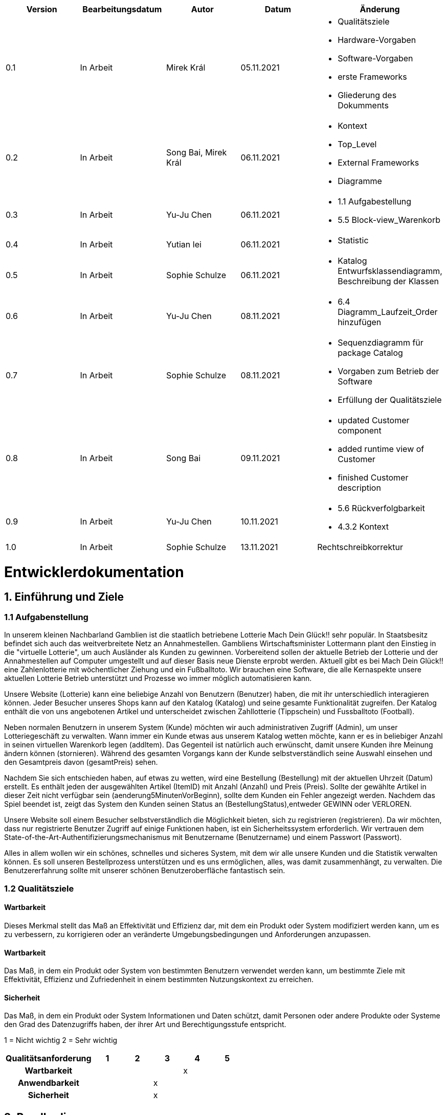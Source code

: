 [options="header"]
[cols=""]
|===
|Version | Bearbeitungsdatum   | Autor                  |Datum        | Änderung 
|0.1	   | In Arbeit           | Mirek Král             |05.11.2021   a|
• Qualitätsziele
• Hardware-Vorgaben
• Software-Vorgaben
• erste Frameworks
• Gliederung des Dokumments
|0.2      | In Arbeit           |Song Bai, Mirek Král    |06.11.2021   a|
• Kontext
• Top_Level
• External Frameworks
• Diagramme
|0.3	   | In Arbeit           | Yu-Ju Chen             |06.11.2021   a|
• 1.1 Aufgabestellung
• 5.5 Block-view_Warenkorb
|0.4     | In Arbeit           | Yutian lei             |06.11.2021   a|
• Statistic
|0.5     | In Arbeit           | Sophie Schulze         |06.11.2021   a|
• Katalog Entwurfsklassendiagramm, Beschreibung der Klassen
|0.6     | In Arbeit           | Yu-Ju Chen             |08.11.2021   a|
• 6.4 Diagramm_Laufzeit_Order hinzufügen
|0.7	| In Arbeit		|Sophie Schulze		|08.11.2021	a|
* Sequenzdiagramm für package Catalog
* Vorgaben zum Betrieb der Software
* Erfüllung der Qualitätsziele
|0.8     | In Arbeit           | Song Bai               |09.11.2021   a|
* updated Customer component
* added runtime view of Customer
* finished Customer description
|0.9     | In Arbeit           | Yu-Ju Chen             |10.11.2021   a|
• 5.6 Rückverfolgbarkeit
• 4.3.2 Kontext
|1.0	| In Arbeit	| Sophie Schulze	|13.11.2021	|Rechtschreibkorrektur
|===

= Entwicklerdokumentation

== 1. Einführung und Ziele
=== 1.1 Aufgabenstellung
In unserem kleinen Nachbarland Gamblien ist die staatlich betriebene Lotterie Mach Dein Glück!! sehr populär. 
In Staatsbesitz befindet sich auch das weitverbreitete Netz an Annahmestellen. 
Gambliens Wirtschaftsminister Lottermann plant den Einstieg in die "virtuelle Lotterie", um auch Ausländer als Kunden zu gewinnen. 
Vorbereitend sollen der aktuelle Betrieb der Lotterie und der Annahmestellen auf Computer umgestellt und auf dieser Basis neue Dienste erprobt werden. 
Aktuell gibt es bei Mach Dein Glück!! eine Zahlenlotterie mit wöchentlicher Ziehung und ein Fußballtoto.
Wir brauchen eine Software, die alle Kernaspekte unsere aktuellen Lotterie Betrieb unterstützt und Prozesse wo immer möglich automatisieren kann.

Unsere Website (Lotterie) kann eine beliebige Anzahl von Benutzern (Benutzer) haben, die mit ihr unterschiedlich interagieren können. 
Jeder Besucher unseres Shops kann auf den Katalog (Katalog) und seine gesamte Funktionalität zugreifen. 
Der Katalog enthält die von uns angebotenen Artikel und unterscheidet zwischen Zahllotterie (Tippschein) und Fussballtoto (Football).

Neben normalen Benutzern in unserem System (Kunde) möchten wir auch administrativen Zugriff (Admin), um unser Lotteriegeschäft zu verwalten. 
Wann immer ein Kunde etwas aus unserem Katalog wetten möchte, kann er es in beliebiger Anzahl in seinen virtuellen Warenkorb legen (addItem). 
Das Gegenteil ist natürlich auch erwünscht, damit unsere Kunden ihre Meinung ändern können (stornieren). 
Während des gesamten Vorgangs kann der Kunde selbstverständlich seine Auswahl einsehen und den Gesamtpreis davon (gesamtPreis) sehen.

Nachdem Sie sich entschieden haben, auf etwas zu wetten, wird eine Bestellung (Bestellung) mit der aktuellen Uhrzeit (Datum) erstellt. 
Es enthält jeden der ausgewählten Artikel (ItemID) mit Anzahl (Anzahl) und Preis (Preis). 
Sollte der gewählte Artikel in dieser Zeit nicht verfügbar sein (aenderung5MinutenVorBeginn), sollte dem Kunden ein Fehler angezeigt werden. 
Nachdem das Spiel beendet ist, zeigt das System den Kunden seinen Status an (BestellungStatus),entweder GEWINN oder VERLOREN.

Unsere Website soll einem Besucher selbstverständlich die Möglichkeit bieten, sich zu registrieren (registrieren). 
Da wir möchten, dass nur registrierte Benutzer Zugriff auf einige Funktionen haben, ist ein Sicherheitssystem erforderlich. 
Wir vertrauen dem State-of-the-Art-Authentifizierungsmechanismus mit Benutzername (Benutzername) und einem Passwort (Passwort).

Alles in allem wollen wir ein schönes, schnelles und sicheres System, mit dem wir alle unsere Kunden und die Statistik verwalten können. 
Es soll unseren Bestellprozess unterstützen und es uns ermöglichen, alles, was damit zusammenhängt, zu verwalten. Die Benutzererfahrung sollte mit unserer schönen Benutzeroberfläche fantastisch sein.


=== 1.2 Qualitätsziele

==== Wartbarkeit
Dieses Merkmal stellt das Maß an Effektivität und Effizienz dar, mit dem ein Produkt oder System modifiziert werden kann, um es zu verbessern, zu korrigieren oder an veränderte Umgebungsbedingungen und Anforderungen anzupassen.

==== Wartbarkeit
Das Maß, in dem ein Produkt oder System von bestimmten Benutzern verwendet werden kann, um bestimmte Ziele mit Effektivität, Effizienz und Zufriedenheit in einem bestimmten Nutzungskontext zu erreichen.

==== Sicherheit
Das Maß, in dem ein Produkt oder System Informationen und Daten schützt, damit Personen oder andere Produkte oder Systeme den Grad des Datenzugriffs haben, der ihrer Art und Berechtigungsstufe entspricht.


1 = Nicht wichtig
2 = Sehr wichtig
[options="header", cols="3h, ^1, ^1, ^1, ^1, ^1"]
|===
|Qualitätsanforderung | 1 | 2 | 3 | 4 | 5
|Wartbarkeit          |   |   |   | x | 
|Anwendbarkeit        |   |   | x |   | 
|Sicherheit           |   |   | x |   | 
|===

== 2. Randbedingungen
=== 2.1 Hardware-Vorgaben
• Verbindung zum Internet (Router)
• Elektronisches Gerät, das sich mit dem Internetnetz verbinden kann (PC, Handy, Tablet / iPad, usw.)
• Zusätzlich: Tastatur, Maus

=== 2.2 Software-Vorgaben
Es wird Java der Version 11 und neuer verlangt.

Das System wird von folgenden Web-Browsern unterstützt

• Mozila Firefox v93.0+
• Google Chrome 94.0+
• Microsoft Edge 95.0+
• Safari v15.0+

=== 2.3 Vorgaben zum Betrieb des Software

Das System soll die Struktur der Lotterie digitalisieren. Die Kunden dürfen online wetten,
Tippscheine ausfüllen und sich über Spielregeln informieren ohne an eine Filiale gebunden
zu sein. Nebenbei soll das System die Welt der Lotterie auch internationalen Kunden eröffnen.
Ein großer Vorteil besteht darin, dass die Online-Lotterie ganzjährig, rund um die Uhr geöffnet ist.

Die häufigsten Nutzer der Lotterie sind Erwachsene (ab 18 J.), die am Glücksspiel interessiert sind.
Des Weiteren muss ein Benutzer mit der Nutzung eines Internetbrowsers sowie des Umgangs einer Webseite vertraut sein.

== 3. Kontextabgrenzung
=== 3.1 Kontextdiagramm

[[context_diagram]]
image:diagramm/kontext_devel.png[Location, 100%, 100%, pdfwidth=100%, title= "Kontextdiagramm", align=center]

== 4. Lösungsstrategie
=== 4.1 Erfüllung der Qualitätsziele
[options="header"]
|=== 
|Qualitätsziel |Lösungsansatz
|Wartbarkeit 
a|
* Wiederverwendbarkeit:
** die Komponenten des Systems sollen so entwickelt werden, dass sie von anderen Objekten weiter verwendet werden können
    -> durch OOP
* Erweiterbarkeit:
** Objekte des Systems sollen fehlerfrei erweiterbar sein oder auch verbessert werden, ohne Konflikte mit anderen Komponenten auszulösen

|Anwendbarkeit
a|
* einfache Bedienung: 
** ein Nutzer soll keine großen Schwierigkeiten haben, die Funktionalitäten der Webseite zu nutzen -> z.B. Beschreibung wie man Lottoschein ausfüllt
* Fehlerhafte Eingaben:
** Hinweise zur richtige Eingabe, Abweisen von ungültigen Eingaben

|Security
a|
* Authentifizierung von Nutzern
* volle Funktionalität der Website nur für registrierte/eingeloggte Nutzer zugänglich
|===

=== 4.2 Softwarearchitektur
* Beschreibung der Architektur anhand der Top-Level-Architektur oder eines Client-Server-Diagramms

[[context_diagram]]
image:diagramm/top_level_devel.png[Location, 100%, 100%, pdfwidth=100%, title= "Top-Level-Architektur", align=center]

[[context_diagram]]
image:diagramm/soft_arch.png[Location, 100%, 100%, pdfwidth=100%, title= "Client-Server-Diagramm", align=center]

=== 4.3 Entwurfsentscheidungen
==== 4.3.1. Verwendete Muster
• Spring MVC

==== 4.3.2. Persistenz
Die Anwendung verwendet Hibernate-Annotationsbasiertes Mapping, um Java-Klassen Datenbanktabellen zuzuordnen. Als Datenbank wird H2 verwendet. Die Persistenz ist standardmäßig deaktiviert. Um den Persistenzspeicher zu aktivieren, müssen die folgenden beiden Zeilen in der Datei application.properties unkommentiert werden:
....
# spring.datasource.url=jdbc:h2:./db/lottery
# spring.jpa.hibernate.ddl-auto=update
....

==== 4.3.3. Benutzeroberfläche

[[context_diagram]]
image:diagramm/ui.png[Location, 100%, 100%, pdfwidth=100%, title= "ui", align=center]

==== 4.3.4. Verwendung externer Frameworks

[options="header", cols="1,2"]
|===
|Externes Package |Verwendet von (Klasse der eigenen Anwendung)
|salespointframework.catalog_ltr                         a|
• catalog.Foot
• catalog.Num
|salespointframework.boot                             |lottery.lottery
|salespointframework.useraccount                     a|
• lottery.customer.lottery.customer
• lottery.customer.CustomerDataInitializer
• lottery.customer.CustomerManagement
• order.OrderController
|springframework.security                              |lottery.WebSecurityConfiguration
|springframework.web                                   |lottery.web
|salespointframework.core                             a|
<<<<<<< HEAD
• catalog_ltr.CatalogInitializer
• lottery.customer.CustomerDatainitializer
|salespointframework.SalespointSecurityConfiguration   |lottery.WebSecurityConfiguration
|salespointframework.time                              |catalog_ltr.CatalogController
|springframework.data                                 a|catalog_ltr.LotteryCatalog
|springframework.security                              |videoshop.WebSecurityConfiguration
|salespointframework.time                              |lottery.catalog.CatalogController
|springframework.data                                 a|lottery.catalog.LotteryCatalog
|springframework.security                              |lottery.WebSecurityConfiguration
|springframework.ui                                   a|
• catalog_ltr.CatalogController
• lottery.customer.CustomerController
=======
• catalog.CatalogInitializer
• customer.CustomerDatainitializer
|salespointframework.SalespointSecurityConfiguration   |lottery.WebSecurityConfiguration
|springframework.data                                 a|catalog.LotteryCatalog
|springframework.security                              |lottery.WebSecurityConfiguration
|springframework.ui                                   a|
• catalog.CatalogController
• customer.CustomerController
>>>>>>> 0ebb8938ea532b3399d79cf918310f224fe37183
• order.OrderController               
|springframework.util                                 a|
• lottery.customer.CustomerDataInitializer
• lottery.customer.CustomerController
|springframework.validation                            |lottery.customer.CustomerController
|springframework.web                                   |lottery.LotteryWebConfiguration
|===

== 5. Bausteinsicht / Entwurfsklassendiagramme der einzelnen Packages

=== 5.1 Lotterie

[[lottery.Lottery]]
image:diagramm/lottery.png[Location, 100%, 100%, pdfwidth=100%, title= "lottery", align=center]

[options="header"]
|=== 
|Klasse/Enumeration |Description
<<<<<<< HEAD
|lottery.Lottery                    |Die essentielle Klasse des ganzen Programms. Sie sorgt dafür, dass mit Hilfe von SpringApplication Klasse alles ordnungsgemäß beim Einschalten konfiguriert wird und abschließend startet die ganze Applikation.
|WebSecurityConfiguration   |Sie dient zur unmittelbaren Weiterleiten von /login direkt an das template login.htm.
=======
|Lottery                    |Die essentielle Klasse des ganzen Programms. Sie sorgt dafür, dass mit Hilfe der SpringApplication Klasse alles ordnungsgemäß beim Einschalten konfiguriert wird und abschließend startet die Applikation.
|WebSecurityConfiguration   |Sie dient zur unmittelbaren Weiterleitung von /login direkt an das template login.html.
>>>>>>> 0ebb8938ea532b3399d79cf918310f224fe37183
|VideoShopWebConfiguration  |Konfigurationsklasse zum Einrichten grundlegender Sicherheits- und Anmelde-/Abmeldeoptionen.
|===

=== 5.2 Katalog

<<<<<<< HEAD
[[lottery.catalog]]
image::./diagramm/catalog_final.png[Location, 100%, 100%, pdfwidth=100%, title= "lottery.catalog", align=center]
=======
[[catalog]]
image::./models/design/block_catalog.svg[Location, 100%, 100%, pdfwidth=100%, title= "catalog", align=center]
>>>>>>> 0ebb8938ea532b3399d79cf918310f224fe37183

[options="header"]
|=== 
|Klasse/Enumeration |Description
|Item
|ist ein Produkt im Lotteriekatalog, ein Item ist ein Tippschein oder ein Fußballspiel

|Ticket
|repräsentiert einen Tippschien für die Zahlenlotterie, auf einen Tippschein können beliebig viele Zahlenwetten abgegeben werden

|Football
a|repräsentiert ein Fußballspiel mit folgenden Merkmalen:

* Heimmannschaft
* Gastmannschaft
* Preis
* Liga
* Datum (Spieltag)

Auf ein Fußballspiel können beliebig viele Wetten abgegeben werden.

|Bet
a|
* ist eine Zahlenwette oder eine Fußballwette
* hat einen Status, der initial OFFEN ist
* nach der Auswertung ändert sich der Status der Wette je nach Ergebis zu GEWONNEN oder VERLOREN

|NumberBet
|ist eine Wette, die auf einen Tippschein abgegeben wird; der Tipp dieser Wette besteht aus einer Liste von 6 Zahlen

|FootballBet
|wird auf einen Fußballspiel abgegeben; der Unterschied zur Zahlenwette liegt darin, dass der Tipp der Fußballwette ein String ist, z.B. "Heim gewinnt", "Gast gewinnt", "Unentschieden"

|State
a|beschreibt den Status einer Wette:

* OFFEN: Wette noch nicht ausgewertet
* GEWONNEN: Nutzer hat richtig getippt
* VERLOREN: Nutzer hat falsch getippt

|CatalogController
| Ein Spring MVC Controller, der Items je nach Typ in einem Katalog  der Zahlenlotterie oder der Fußballlotterie anzeigt sowie Anfragen (z.B. Fußballwette abgeben) bearbeitet.

|CatalogInitializer
|er implementiert DataInitializer, erstellt Produkte für den Katalog

|LotteryCatalog
|ist eine Erweiterung von Salespoint.Catalog, die spezifische Anforderungen für die Lotterie enthält
|===

=== 5.3. Kunde
<<<<<<< HEAD
[[lottery.customer]]
image::./models/design/block_customer.png[Location, 100%, 100%, pdfwidth=100%, title= "lottery.customer package", align=center]
=======
[[customer]]
image::./models/design/block_customer.svg[Location, 100%, 100%, pdfwidth=100%, title= "customer package", align=center]
>>>>>>> 0ebb8938ea532b3399d79cf918310f224fe37183


[options="header"]
|=== 
|Klasse/Enumeration |Description
|Customer|Eine Klasse, die von Salespoint-Useraccount erbt. Beschreibt Verhältnis eines Kunden, der ein Guthaben hat sowie wettet.
|CustomerController|Ein Spring MVC Controller, der sich um die Registierung, Gruppenerstellung, Kontoaufladung, Kundenansicht usw. kümmert.
|CustomerDataInitializer|Eine Implementierung für DataInitializer, sodass die Applikation schon Kunden gespeichert hat wenn die startet.
|CustomerManagement|Verwaltet Kunden und Gruppen
|CustomerRepository|Ein Interface, das Kunden-Instanz verwaltet und Kunden speichert.
|Group|Eine Klasse, die von Salespoint-Useraccount erbt. Sie beschreibt die Gruppe bzw. Gewinngemeinschaft.
|GroupRepository|Ein Interface, das Gruppe-Instanz verwaltet und Gruppen speichert.
|RegistrationFrom|Ein Interface, das sich um Validierung der Eingaben von Kunden bei der Registierung kümmert.
|===

=== 5.4 Statistik 

[[context]]
image:diagramm/Statistic.png[Location, 100%, 100%, pdfwidth=100%, title= "Statisik", align=center]

[options="header"]
|=== 
|Klasse/Enumeration |Description
|StatisticController|Ein Spring MVC Controller der Einkommen/Verluste und Wetten der Kunden anzeigt.
|statistic|Eine Klasse, die die Information von Kunden anzeigt.
|toBetPage|Zur Seite von Einkommen und Verluste gehen und zeigen Einkommen und Verluste an.
|===

=== 5.5 Order

[[Order]]
image:models/design/block_order.svg[Location, 100%, 100%, pdfwidth=100%, title= "Order", align=center] 

[options="header"]
|=== 
|Class/Enumeration |Description
|BestellungController |Ein Spring MVC Controller zur Handhabung des Warenkorbs.
|===

=== 5.6 Rückverfolgbarkeit zwischen Analyse- und Entwurfsmodell
_Die folgende Tabelle zeigt die Rückverfolgbarkeit zwischen Entwurfs- und Analysemodell. Falls eine Klasse aus einem externen Framework im Entwurfsmodell eine Klasse des Analysemodells ersetzt,
wird die Art der Verwendung dieser externen Klasse in der Spalte *Art der Verwendung* mithilfe der folgenden Begriffe definiert:_

* Inheritance/Interface-Implementation
* Class Attribute
* Method Parameter

[options="header"]
|===
|Class/Enumeration (Analysis Model) |Class/Enumeration (Design Model) |Usage
<<<<<<< HEAD
|Number lottery.Lottery         |lottery.catalog.Item|
|Football lottery.Lottery       |lottery.catalog.Item|
=======
|Item			|catalog.Item		|
|Ticket         	|catalog.Ticket|
|Football       	|catalog.Football|						
>>>>>>> 0ebb8938ea532b3399d79cf918310f224fe37183
|Cart                   |Salespoint.Cart | Method Parameter 
|CartItem               |Salespoint.CartItem (via Salespoint.Cart) | Method Parameter (via Salespoint.Cart)
|Order                  |Salespoint.Order | Method Parameter
|OrderLine              |Salespoint.Orderline (via Salespoint.Order) | Method Parameter (via Salespoint.Order)
|OrderManager           |Salespoint.OrderManager<Order> a|
						* Class Attribute
						* Method Parameter
|OrderStatus            |Salespoint.OrderStatus | Method Parameter
|ROLE/Role              |Salespoint.Role | Method Parameter
|User                   a|
						* Salespoint.UserAccount 
						* lottery.customer.Customer a|
						* Class Attribute
						* Method Parameter
|lottery.Lottery              |lottery.lottery.Lottery |
|===

== 6. Laufzeitsicht
* Darstellung der Komponenteninteraktion anhand eines Sequenzdiagramms, welches die relevantesten Interaktionen darstellt.

=== Catalog
[[runtime_catalog]]
image::./models/design/runtime_catalog.svg[Location, 100%, 100%, pdfwidth=100%, title = "runtime catalog", align=center]

=== Customer
[[customer_runtime]]
image::./models/design/runtime_customer.svg[Location, 100%, 100%, pdfwidth=100%, title= "runtime lottery.customer", align=center]

=== Order
[[runtime_Order]]
image:models/design/runtime_order.svg[Location, 100%, 100%, pdfwidth=100%, title= "runtime_Order", align=center]


== 7. Technische Schulden
* Auflistung der nicht erreichten Quality Gates und der zugehörigen SonarQube Issues zum Zeitpunkt der Abgabe

=== 7.1 Quality Gates
[options="header"]
|===
|Quality Gate                  |Tatsächlicher Wert        |Ziel
|Zuverlässigkeit               |...                       |A
|Abdeckung                     |..                        |50%
|===

=== 7.2 Probleme
[options="header"]
|===
|..                    |..                        |..
|===
